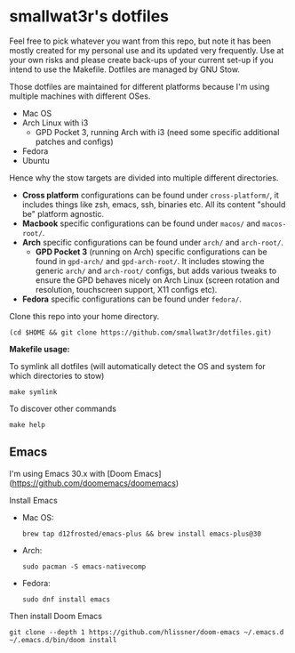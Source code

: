 * smallwat3r's dotfiles

Feel free to pick whatever you want from this repo, but note it has been mostly created for my personal use and its updated very frequently. Use at your own risks and please create back-ups of your current set-up if you intend to use the Makefile. Dotfiles are managed by GNU Stow.

Those dotfiles are maintained for different platforms because I'm using multiple machines with different OSes.

- Mac OS
- Arch Linux with i3
  - GPD Pocket 3, running Arch with i3 (need some specific additional patches and configs)
- Fedora
- Ubuntu

Hence why the stow targets are divided into multiple different directories.

- *Cross platform* configurations can be found under ~cross-platform/~, it includes things like zsh, emacs, ssh, binaries etc. All its content "should be" platform agnostic.
- *Macbook* specific configurations can be found under ~macos/~ and ~macos-root/~.
- *Arch* specific configurations can be found under ~arch/~ and ~arch-root/~.
  - *GPD Pocket 3* (running on Arch) specific configurations can be found in ~gpd-arch/~ and ~gpd-arch-root/~. It includes stowing the generic ~arch/~ and ~arch-root/~ configs, but adds various tweaks to ensure the GPD behaves nicely on Arch Linux (screen rotation and resolution, touchscreen support, X11 configs etc).
- *Fedora* specific configurations can be found under ~fedora/~.

Clone this repo into your home directory.

#+begin_src shell
(cd $HOME && git clone https://github.com/smallwat3r/dotfiles.git)
#+end_src

*Makefile usage:*

To symlink all dotfiles (will automatically detect the OS and system for which directories to stow)
#+begin_src shell
make symlink
#+end_src

To discover other commands
#+begin_src shell
make help
#+end_src

** Emacs

I'm using Emacs 30.x with [Doom Emacs](https://github.com/doomemacs/doomemacs)

Install Emacs

- Mac OS:
    #+begin_src shell
    brew tap d12frosted/emacs-plus && brew install emacs-plus@30
    #+end_src

- Arch:
    #+begin_src shell
    sudo pacman -S emacs-nativecomp
    #+end_src

- Fedora:
    #+begin_src shell
    sudo dnf install emacs
    #+end_src

Then install Doom Emacs

#+begin_src shell
git clone --depth 1 https://github.com/hlissner/doom-emacs ~/.emacs.d
~/.emacs.d/bin/doom install
#+end_src

